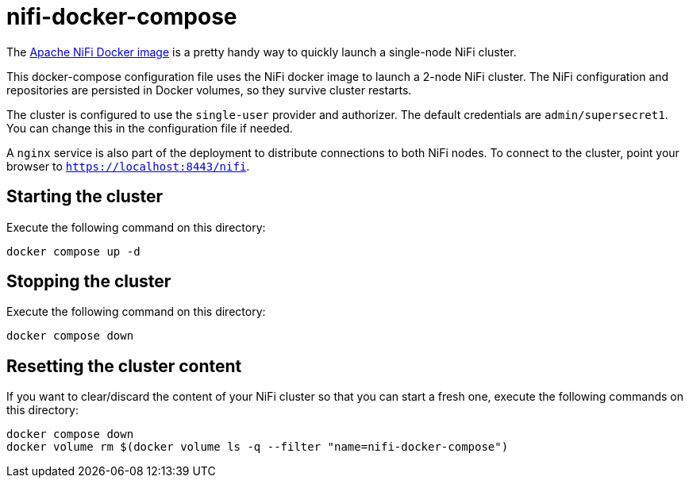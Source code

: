 = nifi-docker-compose

The link:https://hub.docker.com/r/apache/nifi[Apache NiFi Docker image] is a pretty handy way to quickly launch a single-node NiFi cluster.

This docker-compose configuration file uses the NiFi docker image to launch a 2-node NiFi cluster.
The NiFi configuration and repositories are persisted in Docker volumes, so they survive cluster restarts.

The cluster is configured to use the `single-user` provider and authorizer. The default credentials are `admin/supersecret1`. You can change this in the configuration file if needed.

A `nginx` service is also part of the deployment to distribute connections to both NiFi nodes. To connect to the cluster, point your browser to `https://localhost:8443/nifi`.

== Starting the cluster

Execute the following command on this directory:

[source,shell]
----
docker compose up -d
----

== Stopping the cluster

Execute the following command on this directory:

[source,shell]
----
docker compose down
----

== Resetting the cluster content

If you want to clear/discard the content of your NiFi cluster so that you can start a fresh one, execute the following commands on this directory:

[source,shell]
----
docker compose down
docker volume rm $(docker volume ls -q --filter "name=nifi-docker-compose")
----
